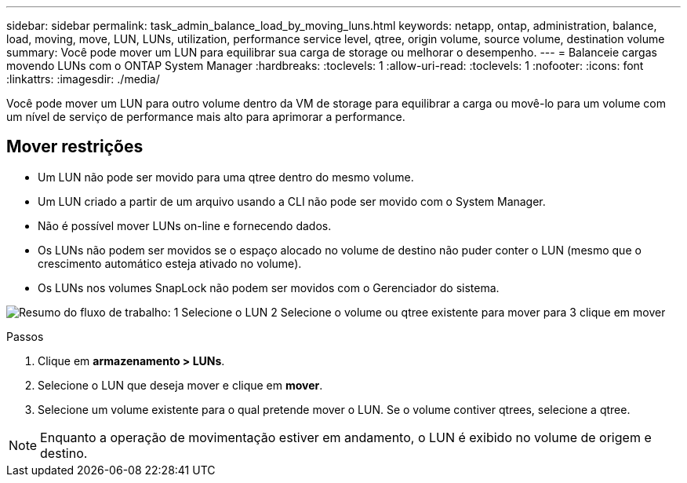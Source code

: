 ---
sidebar: sidebar 
permalink: task_admin_balance_load_by_moving_luns.html 
keywords: netapp, ontap, administration, balance, load, moving, move, LUN, LUNs, utilization, performance service level, qtree, origin volume, source volume, destination volume 
summary: Você pode mover um LUN para equilibrar sua carga de storage ou melhorar o desempenho. 
---
= Balanceie cargas movendo LUNs com o ONTAP System Manager
:hardbreaks:
:toclevels: 1
:allow-uri-read: 
:toclevels: 1
:nofooter: 
:icons: font
:linkattrs: 
:imagesdir: ./media/


[role="lead"]
Você pode mover um LUN para outro volume dentro da VM de storage para equilibrar a carga ou movê-lo para um volume com um nível de serviço de performance mais alto para aprimorar a performance.



== Mover restrições

* Um LUN não pode ser movido para uma qtree dentro do mesmo volume.
* Um LUN criado a partir de um arquivo usando a CLI não pode ser movido com o System Manager.
* Não é possível mover LUNs on-line e fornecendo dados.
* Os LUNs não podem ser movidos se o espaço alocado no volume de destino não puder conter o LUN (mesmo que o crescimento automático esteja ativado no volume).
* Os LUNs nos volumes SnapLock não podem ser movidos com o Gerenciador do sistema.


image:workflow_balance_load_by_moving_luns.gif["Resumo do fluxo de trabalho: 1 Selecione o LUN 2 Selecione o volume ou qtree existente para mover para 3 clique em mover"]

.Passos
. Clique em *armazenamento > LUNs*.
. Selecione o LUN que deseja mover e clique em *mover*.
. Selecione um volume existente para o qual pretende mover o LUN. Se o volume contiver qtrees, selecione a qtree.



NOTE: Enquanto a operação de movimentação estiver em andamento, o LUN é exibido no volume de origem e destino.
